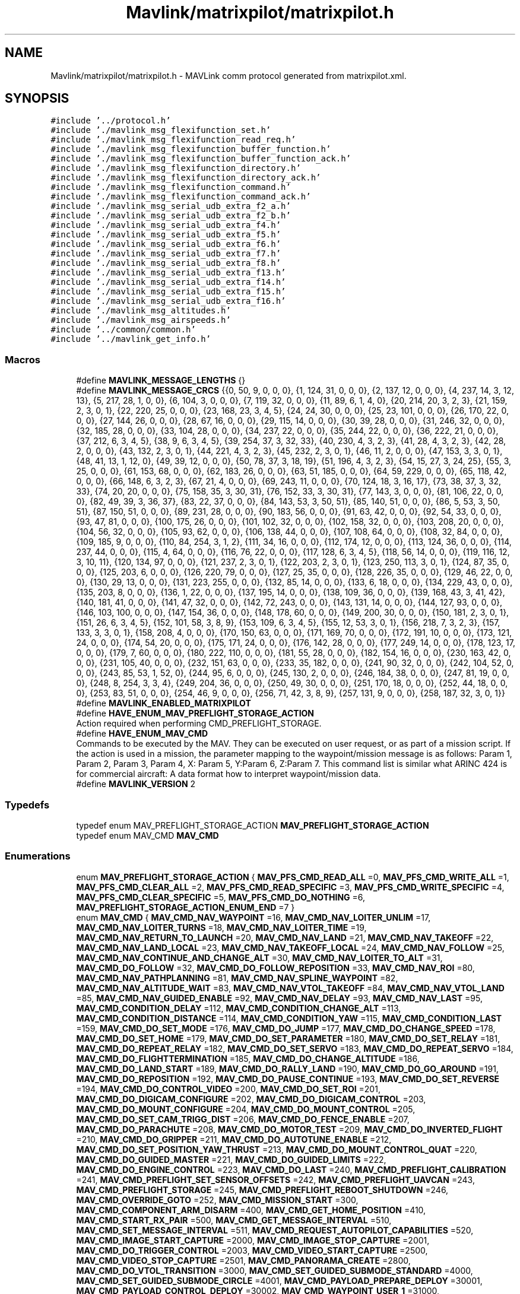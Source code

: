 .TH "Mavlink/matrixpilot/matrixpilot.h" 3 "Mon Oct 10 2016" "Version 1.0" "G-COM" \" -*- nroff -*-
.ad l
.nh
.SH NAME
Mavlink/matrixpilot/matrixpilot.h \- MAVLink comm protocol generated from matrixpilot\&.xml\&.  

.SH SYNOPSIS
.br
.PP
\fC#include '\&.\&./protocol\&.h'\fP
.br
\fC#include '\&./mavlink_msg_flexifunction_set\&.h'\fP
.br
\fC#include '\&./mavlink_msg_flexifunction_read_req\&.h'\fP
.br
\fC#include '\&./mavlink_msg_flexifunction_buffer_function\&.h'\fP
.br
\fC#include '\&./mavlink_msg_flexifunction_buffer_function_ack\&.h'\fP
.br
\fC#include '\&./mavlink_msg_flexifunction_directory\&.h'\fP
.br
\fC#include '\&./mavlink_msg_flexifunction_directory_ack\&.h'\fP
.br
\fC#include '\&./mavlink_msg_flexifunction_command\&.h'\fP
.br
\fC#include '\&./mavlink_msg_flexifunction_command_ack\&.h'\fP
.br
\fC#include '\&./mavlink_msg_serial_udb_extra_f2_a\&.h'\fP
.br
\fC#include '\&./mavlink_msg_serial_udb_extra_f2_b\&.h'\fP
.br
\fC#include '\&./mavlink_msg_serial_udb_extra_f4\&.h'\fP
.br
\fC#include '\&./mavlink_msg_serial_udb_extra_f5\&.h'\fP
.br
\fC#include '\&./mavlink_msg_serial_udb_extra_f6\&.h'\fP
.br
\fC#include '\&./mavlink_msg_serial_udb_extra_f7\&.h'\fP
.br
\fC#include '\&./mavlink_msg_serial_udb_extra_f8\&.h'\fP
.br
\fC#include '\&./mavlink_msg_serial_udb_extra_f13\&.h'\fP
.br
\fC#include '\&./mavlink_msg_serial_udb_extra_f14\&.h'\fP
.br
\fC#include '\&./mavlink_msg_serial_udb_extra_f15\&.h'\fP
.br
\fC#include '\&./mavlink_msg_serial_udb_extra_f16\&.h'\fP
.br
\fC#include '\&./mavlink_msg_altitudes\&.h'\fP
.br
\fC#include '\&./mavlink_msg_airspeeds\&.h'\fP
.br
\fC#include '\&.\&./common/common\&.h'\fP
.br
\fC#include '\&.\&./mavlink_get_info\&.h'\fP
.br

.SS "Macros"

.in +1c
.ti -1c
.RI "#define \fBMAVLINK_MESSAGE_LENGTHS\fP   {}"
.br
.ti -1c
.RI "#define \fBMAVLINK_MESSAGE_CRCS\fP   {{0, 50, 9, 0, 0, 0}, {1, 124, 31, 0, 0, 0}, {2, 137, 12, 0, 0, 0}, {4, 237, 14, 3, 12, 13}, {5, 217, 28, 1, 0, 0}, {6, 104, 3, 0, 0, 0}, {7, 119, 32, 0, 0, 0}, {11, 89, 6, 1, 4, 0}, {20, 214, 20, 3, 2, 3}, {21, 159, 2, 3, 0, 1}, {22, 220, 25, 0, 0, 0}, {23, 168, 23, 3, 4, 5}, {24, 24, 30, 0, 0, 0}, {25, 23, 101, 0, 0, 0}, {26, 170, 22, 0, 0, 0}, {27, 144, 26, 0, 0, 0}, {28, 67, 16, 0, 0, 0}, {29, 115, 14, 0, 0, 0}, {30, 39, 28, 0, 0, 0}, {31, 246, 32, 0, 0, 0}, {32, 185, 28, 0, 0, 0}, {33, 104, 28, 0, 0, 0}, {34, 237, 22, 0, 0, 0}, {35, 244, 22, 0, 0, 0}, {36, 222, 21, 0, 0, 0}, {37, 212, 6, 3, 4, 5}, {38, 9, 6, 3, 4, 5}, {39, 254, 37, 3, 32, 33}, {40, 230, 4, 3, 2, 3}, {41, 28, 4, 3, 2, 3}, {42, 28, 2, 0, 0, 0}, {43, 132, 2, 3, 0, 1}, {44, 221, 4, 3, 2, 3}, {45, 232, 2, 3, 0, 1}, {46, 11, 2, 0, 0, 0}, {47, 153, 3, 3, 0, 1}, {48, 41, 13, 1, 12, 0}, {49, 39, 12, 0, 0, 0}, {50, 78, 37, 3, 18, 19}, {51, 196, 4, 3, 2, 3}, {54, 15, 27, 3, 24, 25}, {55, 3, 25, 0, 0, 0}, {61, 153, 68, 0, 0, 0}, {62, 183, 26, 0, 0, 0}, {63, 51, 185, 0, 0, 0}, {64, 59, 229, 0, 0, 0}, {65, 118, 42, 0, 0, 0}, {66, 148, 6, 3, 2, 3}, {67, 21, 4, 0, 0, 0}, {69, 243, 11, 0, 0, 0}, {70, 124, 18, 3, 16, 17}, {73, 38, 37, 3, 32, 33}, {74, 20, 20, 0, 0, 0}, {75, 158, 35, 3, 30, 31}, {76, 152, 33, 3, 30, 31}, {77, 143, 3, 0, 0, 0}, {81, 106, 22, 0, 0, 0}, {82, 49, 39, 3, 36, 37}, {83, 22, 37, 0, 0, 0}, {84, 143, 53, 3, 50, 51}, {85, 140, 51, 0, 0, 0}, {86, 5, 53, 3, 50, 51}, {87, 150, 51, 0, 0, 0}, {89, 231, 28, 0, 0, 0}, {90, 183, 56, 0, 0, 0}, {91, 63, 42, 0, 0, 0}, {92, 54, 33, 0, 0, 0}, {93, 47, 81, 0, 0, 0}, {100, 175, 26, 0, 0, 0}, {101, 102, 32, 0, 0, 0}, {102, 158, 32, 0, 0, 0}, {103, 208, 20, 0, 0, 0}, {104, 56, 32, 0, 0, 0}, {105, 93, 62, 0, 0, 0}, {106, 138, 44, 0, 0, 0}, {107, 108, 64, 0, 0, 0}, {108, 32, 84, 0, 0, 0}, {109, 185, 9, 0, 0, 0}, {110, 84, 254, 3, 1, 2}, {111, 34, 16, 0, 0, 0}, {112, 174, 12, 0, 0, 0}, {113, 124, 36, 0, 0, 0}, {114, 237, 44, 0, 0, 0}, {115, 4, 64, 0, 0, 0}, {116, 76, 22, 0, 0, 0}, {117, 128, 6, 3, 4, 5}, {118, 56, 14, 0, 0, 0}, {119, 116, 12, 3, 10, 11}, {120, 134, 97, 0, 0, 0}, {121, 237, 2, 3, 0, 1}, {122, 203, 2, 3, 0, 1}, {123, 250, 113, 3, 0, 1}, {124, 87, 35, 0, 0, 0}, {125, 203, 6, 0, 0, 0}, {126, 220, 79, 0, 0, 0}, {127, 25, 35, 0, 0, 0}, {128, 226, 35, 0, 0, 0}, {129, 46, 22, 0, 0, 0}, {130, 29, 13, 0, 0, 0}, {131, 223, 255, 0, 0, 0}, {132, 85, 14, 0, 0, 0}, {133, 6, 18, 0, 0, 0}, {134, 229, 43, 0, 0, 0}, {135, 203, 8, 0, 0, 0}, {136, 1, 22, 0, 0, 0}, {137, 195, 14, 0, 0, 0}, {138, 109, 36, 0, 0, 0}, {139, 168, 43, 3, 41, 42}, {140, 181, 41, 0, 0, 0}, {141, 47, 32, 0, 0, 0}, {142, 72, 243, 0, 0, 0}, {143, 131, 14, 0, 0, 0}, {144, 127, 93, 0, 0, 0}, {146, 103, 100, 0, 0, 0}, {147, 154, 36, 0, 0, 0}, {148, 178, 60, 0, 0, 0}, {149, 200, 30, 0, 0, 0}, {150, 181, 2, 3, 0, 1}, {151, 26, 6, 3, 4, 5}, {152, 101, 58, 3, 8, 9}, {153, 109, 6, 3, 4, 5}, {155, 12, 53, 3, 0, 1}, {156, 218, 7, 3, 2, 3}, {157, 133, 3, 3, 0, 1}, {158, 208, 4, 0, 0, 0}, {170, 150, 63, 0, 0, 0}, {171, 169, 70, 0, 0, 0}, {172, 191, 10, 0, 0, 0}, {173, 121, 24, 0, 0, 0}, {174, 54, 20, 0, 0, 0}, {175, 171, 24, 0, 0, 0}, {176, 142, 28, 0, 0, 0}, {177, 249, 14, 0, 0, 0}, {178, 123, 17, 0, 0, 0}, {179, 7, 60, 0, 0, 0}, {180, 222, 110, 0, 0, 0}, {181, 55, 28, 0, 0, 0}, {182, 154, 16, 0, 0, 0}, {230, 163, 42, 0, 0, 0}, {231, 105, 40, 0, 0, 0}, {232, 151, 63, 0, 0, 0}, {233, 35, 182, 0, 0, 0}, {241, 90, 32, 0, 0, 0}, {242, 104, 52, 0, 0, 0}, {243, 85, 53, 1, 52, 0}, {244, 95, 6, 0, 0, 0}, {245, 130, 2, 0, 0, 0}, {246, 184, 38, 0, 0, 0}, {247, 81, 19, 0, 0, 0}, {248, 8, 254, 3, 3, 4}, {249, 204, 36, 0, 0, 0}, {250, 49, 30, 0, 0, 0}, {251, 170, 18, 0, 0, 0}, {252, 44, 18, 0, 0, 0}, {253, 83, 51, 0, 0, 0}, {254, 46, 9, 0, 0, 0}, {256, 71, 42, 3, 8, 9}, {257, 131, 9, 0, 0, 0}, {258, 187, 32, 3, 0, 1}}"
.br
.ti -1c
.RI "#define \fBMAVLINK_ENABLED_MATRIXPILOT\fP"
.br
.ti -1c
.RI "#define \fBHAVE_ENUM_MAV_PREFLIGHT_STORAGE_ACTION\fP"
.br
.RI "Action required when performing CMD_PREFLIGHT_STORAGE\&. "
.ti -1c
.RI "#define \fBHAVE_ENUM_MAV_CMD\fP"
.br
.RI "Commands to be executed by the MAV\&. They can be executed on user request, or as part of a mission script\&. If the action is used in a mission, the parameter mapping to the waypoint/mission message is as follows: Param 1, Param 2, Param 3, Param 4, X: Param 5, Y:Param 6, Z:Param 7\&. This command list is similar what ARINC 424 is for commercial aircraft: A data format how to interpret waypoint/mission data\&. "
.ti -1c
.RI "#define \fBMAVLINK_VERSION\fP   2"
.br
.in -1c
.SS "Typedefs"

.in +1c
.ti -1c
.RI "typedef enum MAV_PREFLIGHT_STORAGE_ACTION \fBMAV_PREFLIGHT_STORAGE_ACTION\fP"
.br
.ti -1c
.RI "typedef enum MAV_CMD \fBMAV_CMD\fP"
.br
.in -1c
.SS "Enumerations"

.in +1c
.ti -1c
.RI "enum \fBMAV_PREFLIGHT_STORAGE_ACTION\fP { \fBMAV_PFS_CMD_READ_ALL\fP =0, \fBMAV_PFS_CMD_WRITE_ALL\fP =1, \fBMAV_PFS_CMD_CLEAR_ALL\fP =2, \fBMAV_PFS_CMD_READ_SPECIFIC\fP =3, \fBMAV_PFS_CMD_WRITE_SPECIFIC\fP =4, \fBMAV_PFS_CMD_CLEAR_SPECIFIC\fP =5, \fBMAV_PFS_CMD_DO_NOTHING\fP =6, \fBMAV_PREFLIGHT_STORAGE_ACTION_ENUM_END\fP =7 }"
.br
.ti -1c
.RI "enum \fBMAV_CMD\fP { \fBMAV_CMD_NAV_WAYPOINT\fP =16, \fBMAV_CMD_NAV_LOITER_UNLIM\fP =17, \fBMAV_CMD_NAV_LOITER_TURNS\fP =18, \fBMAV_CMD_NAV_LOITER_TIME\fP =19, \fBMAV_CMD_NAV_RETURN_TO_LAUNCH\fP =20, \fBMAV_CMD_NAV_LAND\fP =21, \fBMAV_CMD_NAV_TAKEOFF\fP =22, \fBMAV_CMD_NAV_LAND_LOCAL\fP =23, \fBMAV_CMD_NAV_TAKEOFF_LOCAL\fP =24, \fBMAV_CMD_NAV_FOLLOW\fP =25, \fBMAV_CMD_NAV_CONTINUE_AND_CHANGE_ALT\fP =30, \fBMAV_CMD_NAV_LOITER_TO_ALT\fP =31, \fBMAV_CMD_DO_FOLLOW\fP =32, \fBMAV_CMD_DO_FOLLOW_REPOSITION\fP =33, \fBMAV_CMD_NAV_ROI\fP =80, \fBMAV_CMD_NAV_PATHPLANNING\fP =81, \fBMAV_CMD_NAV_SPLINE_WAYPOINT\fP =82, \fBMAV_CMD_NAV_ALTITUDE_WAIT\fP =83, \fBMAV_CMD_NAV_VTOL_TAKEOFF\fP =84, \fBMAV_CMD_NAV_VTOL_LAND\fP =85, \fBMAV_CMD_NAV_GUIDED_ENABLE\fP =92, \fBMAV_CMD_NAV_DELAY\fP =93, \fBMAV_CMD_NAV_LAST\fP =95, \fBMAV_CMD_CONDITION_DELAY\fP =112, \fBMAV_CMD_CONDITION_CHANGE_ALT\fP =113, \fBMAV_CMD_CONDITION_DISTANCE\fP =114, \fBMAV_CMD_CONDITION_YAW\fP =115, \fBMAV_CMD_CONDITION_LAST\fP =159, \fBMAV_CMD_DO_SET_MODE\fP =176, \fBMAV_CMD_DO_JUMP\fP =177, \fBMAV_CMD_DO_CHANGE_SPEED\fP =178, \fBMAV_CMD_DO_SET_HOME\fP =179, \fBMAV_CMD_DO_SET_PARAMETER\fP =180, \fBMAV_CMD_DO_SET_RELAY\fP =181, \fBMAV_CMD_DO_REPEAT_RELAY\fP =182, \fBMAV_CMD_DO_SET_SERVO\fP =183, \fBMAV_CMD_DO_REPEAT_SERVO\fP =184, \fBMAV_CMD_DO_FLIGHTTERMINATION\fP =185, \fBMAV_CMD_DO_CHANGE_ALTITUDE\fP =186, \fBMAV_CMD_DO_LAND_START\fP =189, \fBMAV_CMD_DO_RALLY_LAND\fP =190, \fBMAV_CMD_DO_GO_AROUND\fP =191, \fBMAV_CMD_DO_REPOSITION\fP =192, \fBMAV_CMD_DO_PAUSE_CONTINUE\fP =193, \fBMAV_CMD_DO_SET_REVERSE\fP =194, \fBMAV_CMD_DO_CONTROL_VIDEO\fP =200, \fBMAV_CMD_DO_SET_ROI\fP =201, \fBMAV_CMD_DO_DIGICAM_CONFIGURE\fP =202, \fBMAV_CMD_DO_DIGICAM_CONTROL\fP =203, \fBMAV_CMD_DO_MOUNT_CONFIGURE\fP =204, \fBMAV_CMD_DO_MOUNT_CONTROL\fP =205, \fBMAV_CMD_DO_SET_CAM_TRIGG_DIST\fP =206, \fBMAV_CMD_DO_FENCE_ENABLE\fP =207, \fBMAV_CMD_DO_PARACHUTE\fP =208, \fBMAV_CMD_DO_MOTOR_TEST\fP =209, \fBMAV_CMD_DO_INVERTED_FLIGHT\fP =210, \fBMAV_CMD_DO_GRIPPER\fP =211, \fBMAV_CMD_DO_AUTOTUNE_ENABLE\fP =212, \fBMAV_CMD_DO_SET_POSITION_YAW_THRUST\fP =213, \fBMAV_CMD_DO_MOUNT_CONTROL_QUAT\fP =220, \fBMAV_CMD_DO_GUIDED_MASTER\fP =221, \fBMAV_CMD_DO_GUIDED_LIMITS\fP =222, \fBMAV_CMD_DO_ENGINE_CONTROL\fP =223, \fBMAV_CMD_DO_LAST\fP =240, \fBMAV_CMD_PREFLIGHT_CALIBRATION\fP =241, \fBMAV_CMD_PREFLIGHT_SET_SENSOR_OFFSETS\fP =242, \fBMAV_CMD_PREFLIGHT_UAVCAN\fP =243, \fBMAV_CMD_PREFLIGHT_STORAGE\fP =245, \fBMAV_CMD_PREFLIGHT_REBOOT_SHUTDOWN\fP =246, \fBMAV_CMD_OVERRIDE_GOTO\fP =252, \fBMAV_CMD_MISSION_START\fP =300, \fBMAV_CMD_COMPONENT_ARM_DISARM\fP =400, \fBMAV_CMD_GET_HOME_POSITION\fP =410, \fBMAV_CMD_START_RX_PAIR\fP =500, \fBMAV_CMD_GET_MESSAGE_INTERVAL\fP =510, \fBMAV_CMD_SET_MESSAGE_INTERVAL\fP =511, \fBMAV_CMD_REQUEST_AUTOPILOT_CAPABILITIES\fP =520, \fBMAV_CMD_IMAGE_START_CAPTURE\fP =2000, \fBMAV_CMD_IMAGE_STOP_CAPTURE\fP =2001, \fBMAV_CMD_DO_TRIGGER_CONTROL\fP =2003, \fBMAV_CMD_VIDEO_START_CAPTURE\fP =2500, \fBMAV_CMD_VIDEO_STOP_CAPTURE\fP =2501, \fBMAV_CMD_PANORAMA_CREATE\fP =2800, \fBMAV_CMD_DO_VTOL_TRANSITION\fP =3000, \fBMAV_CMD_SET_GUIDED_SUBMODE_STANDARD\fP =4000, \fBMAV_CMD_SET_GUIDED_SUBMODE_CIRCLE\fP =4001, \fBMAV_CMD_PAYLOAD_PREPARE_DEPLOY\fP =30001, \fBMAV_CMD_PAYLOAD_CONTROL_DEPLOY\fP =30002, \fBMAV_CMD_WAYPOINT_USER_1\fP =31000, \fBMAV_CMD_WAYPOINT_USER_2\fP =31001, \fBMAV_CMD_WAYPOINT_USER_3\fP =31002, \fBMAV_CMD_WAYPOINT_USER_4\fP =31003, \fBMAV_CMD_WAYPOINT_USER_5\fP =31004, \fBMAV_CMD_SPATIAL_USER_1\fP =31005, \fBMAV_CMD_SPATIAL_USER_2\fP =31006, \fBMAV_CMD_SPATIAL_USER_3\fP =31007, \fBMAV_CMD_SPATIAL_USER_4\fP =31008, \fBMAV_CMD_SPATIAL_USER_5\fP =31009, \fBMAV_CMD_USER_1\fP =31010, \fBMAV_CMD_USER_2\fP =31011, \fBMAV_CMD_USER_3\fP =31012, \fBMAV_CMD_USER_4\fP =31013, \fBMAV_CMD_USER_5\fP =31014, \fBMAV_CMD_POWER_OFF_INITIATED\fP =42000, \fBMAV_CMD_SOLO_BTN_FLY_CLICK\fP =42001, \fBMAV_CMD_SOLO_BTN_FLY_HOLD\fP =42002, \fBMAV_CMD_SOLO_BTN_PAUSE_CLICK\fP =42003, \fBMAV_CMD_DO_START_MAG_CAL\fP =42424, \fBMAV_CMD_DO_ACCEPT_MAG_CAL\fP =42425, \fBMAV_CMD_DO_CANCEL_MAG_CAL\fP =42426, \fBMAV_CMD_SET_FACTORY_TEST_MODE\fP =42427, \fBMAV_CMD_DO_SEND_BANNER\fP =42428, \fBMAV_CMD_GIMBAL_RESET\fP =42501, \fBMAV_CMD_GIMBAL_AXIS_CALIBRATION_STATUS\fP =42502, \fBMAV_CMD_GIMBAL_REQUEST_AXIS_CALIBRATION\fP =42503, \fBMAV_CMD_GIMBAL_FULL_RESET\fP =42505, \fBMAV_CMD_ENUM_END\fP =42506, \fBMAV_CMD_NAV_WAYPOINT\fP =16, \fBMAV_CMD_NAV_LOITER_UNLIM\fP =17, \fBMAV_CMD_NAV_LOITER_TURNS\fP =18, \fBMAV_CMD_NAV_LOITER_TIME\fP =19, \fBMAV_CMD_NAV_RETURN_TO_LAUNCH\fP =20, \fBMAV_CMD_NAV_LAND\fP =21, \fBMAV_CMD_NAV_TAKEOFF\fP =22, \fBMAV_CMD_NAV_LAND_LOCAL\fP =23, \fBMAV_CMD_NAV_TAKEOFF_LOCAL\fP =24, \fBMAV_CMD_NAV_FOLLOW\fP =25, \fBMAV_CMD_NAV_CONTINUE_AND_CHANGE_ALT\fP =30, \fBMAV_CMD_NAV_LOITER_TO_ALT\fP =31, \fBMAV_CMD_DO_FOLLOW\fP =32, \fBMAV_CMD_DO_FOLLOW_REPOSITION\fP =33, \fBMAV_CMD_NAV_ROI\fP =80, \fBMAV_CMD_NAV_PATHPLANNING\fP =81, \fBMAV_CMD_NAV_SPLINE_WAYPOINT\fP =82, \fBMAV_CMD_NAV_VTOL_TAKEOFF\fP =84, \fBMAV_CMD_NAV_VTOL_LAND\fP =85, \fBMAV_CMD_NAV_GUIDED_ENABLE\fP =92, \fBMAV_CMD_NAV_DELAY\fP =93, \fBMAV_CMD_NAV_LAST\fP =95, \fBMAV_CMD_CONDITION_DELAY\fP =112, \fBMAV_CMD_CONDITION_CHANGE_ALT\fP =113, \fBMAV_CMD_CONDITION_DISTANCE\fP =114, \fBMAV_CMD_CONDITION_YAW\fP =115, \fBMAV_CMD_CONDITION_LAST\fP =159, \fBMAV_CMD_DO_SET_MODE\fP =176, \fBMAV_CMD_DO_JUMP\fP =177, \fBMAV_CMD_DO_CHANGE_SPEED\fP =178, \fBMAV_CMD_DO_SET_HOME\fP =179, \fBMAV_CMD_DO_SET_PARAMETER\fP =180, \fBMAV_CMD_DO_SET_RELAY\fP =181, \fBMAV_CMD_DO_REPEAT_RELAY\fP =182, \fBMAV_CMD_DO_SET_SERVO\fP =183, \fBMAV_CMD_DO_REPEAT_SERVO\fP =184, \fBMAV_CMD_DO_FLIGHTTERMINATION\fP =185, \fBMAV_CMD_DO_CHANGE_ALTITUDE\fP =186, \fBMAV_CMD_DO_LAND_START\fP =189, \fBMAV_CMD_DO_RALLY_LAND\fP =190, \fBMAV_CMD_DO_GO_AROUND\fP =191, \fBMAV_CMD_DO_REPOSITION\fP =192, \fBMAV_CMD_DO_PAUSE_CONTINUE\fP =193, \fBMAV_CMD_DO_SET_REVERSE\fP =194, \fBMAV_CMD_DO_CONTROL_VIDEO\fP =200, \fBMAV_CMD_DO_SET_ROI\fP =201, \fBMAV_CMD_DO_DIGICAM_CONFIGURE\fP =202, \fBMAV_CMD_DO_DIGICAM_CONTROL\fP =203, \fBMAV_CMD_DO_MOUNT_CONFIGURE\fP =204, \fBMAV_CMD_DO_MOUNT_CONTROL\fP =205, \fBMAV_CMD_DO_SET_CAM_TRIGG_DIST\fP =206, \fBMAV_CMD_DO_FENCE_ENABLE\fP =207, \fBMAV_CMD_DO_PARACHUTE\fP =208, \fBMAV_CMD_DO_MOTOR_TEST\fP =209, \fBMAV_CMD_DO_INVERTED_FLIGHT\fP =210, \fBMAV_CMD_DO_SET_POSITION_YAW_THRUST\fP =213, \fBMAV_CMD_DO_MOUNT_CONTROL_QUAT\fP =220, \fBMAV_CMD_DO_GUIDED_MASTER\fP =221, \fBMAV_CMD_DO_GUIDED_LIMITS\fP =222, \fBMAV_CMD_DO_ENGINE_CONTROL\fP =223, \fBMAV_CMD_DO_LAST\fP =240, \fBMAV_CMD_PREFLIGHT_CALIBRATION\fP =241, \fBMAV_CMD_PREFLIGHT_SET_SENSOR_OFFSETS\fP =242, \fBMAV_CMD_PREFLIGHT_UAVCAN\fP =243, \fBMAV_CMD_PREFLIGHT_STORAGE\fP =245, \fBMAV_CMD_PREFLIGHT_REBOOT_SHUTDOWN\fP =246, \fBMAV_CMD_OVERRIDE_GOTO\fP =252, \fBMAV_CMD_MISSION_START\fP =300, \fBMAV_CMD_COMPONENT_ARM_DISARM\fP =400, \fBMAV_CMD_GET_HOME_POSITION\fP =410, \fBMAV_CMD_START_RX_PAIR\fP =500, \fBMAV_CMD_GET_MESSAGE_INTERVAL\fP =510, \fBMAV_CMD_SET_MESSAGE_INTERVAL\fP =511, \fBMAV_CMD_REQUEST_AUTOPILOT_CAPABILITIES\fP =520, \fBMAV_CMD_IMAGE_START_CAPTURE\fP =2000, \fBMAV_CMD_IMAGE_STOP_CAPTURE\fP =2001, \fBMAV_CMD_DO_TRIGGER_CONTROL\fP =2003, \fBMAV_CMD_VIDEO_START_CAPTURE\fP =2500, \fBMAV_CMD_VIDEO_STOP_CAPTURE\fP =2501, \fBMAV_CMD_PANORAMA_CREATE\fP =2800, \fBMAV_CMD_DO_VTOL_TRANSITION\fP =3000, \fBMAV_CMD_SET_GUIDED_SUBMODE_STANDARD\fP =4000, \fBMAV_CMD_SET_GUIDED_SUBMODE_CIRCLE\fP =4001, \fBMAV_CMD_PAYLOAD_PREPARE_DEPLOY\fP =30001, \fBMAV_CMD_PAYLOAD_CONTROL_DEPLOY\fP =30002, \fBMAV_CMD_WAYPOINT_USER_1\fP =31000, \fBMAV_CMD_WAYPOINT_USER_2\fP =31001, \fBMAV_CMD_WAYPOINT_USER_3\fP =31002, \fBMAV_CMD_WAYPOINT_USER_4\fP =31003, \fBMAV_CMD_WAYPOINT_USER_5\fP =31004, \fBMAV_CMD_SPATIAL_USER_1\fP =31005, \fBMAV_CMD_SPATIAL_USER_2\fP =31006, \fBMAV_CMD_SPATIAL_USER_3\fP =31007, \fBMAV_CMD_SPATIAL_USER_4\fP =31008, \fBMAV_CMD_SPATIAL_USER_5\fP =31009, \fBMAV_CMD_USER_1\fP =31010, \fBMAV_CMD_USER_2\fP =31011, \fBMAV_CMD_USER_3\fP =31012, \fBMAV_CMD_USER_4\fP =31013, \fBMAV_CMD_USER_5\fP =31014, \fBMAV_CMD_RESET_MPPT\fP =40001, \fBMAV_CMD_PAYLOAD_CONTROL\fP =40002, \fBMAV_CMD_ENUM_END\fP =40003, \fBMAV_CMD_AQ_NAV_LEG_ORBIT\fP =1, \fBMAV_CMD_AQ_TELEMETRY\fP =2, \fBMAV_CMD_AQ_REQUEST_VERSION\fP =4, \fBMAV_CMD_NAV_WAYPOINT\fP =16, \fBMAV_CMD_NAV_LOITER_UNLIM\fP =17, \fBMAV_CMD_NAV_LOITER_TURNS\fP =18, \fBMAV_CMD_NAV_LOITER_TIME\fP =19, \fBMAV_CMD_NAV_RETURN_TO_LAUNCH\fP =20, \fBMAV_CMD_NAV_LAND\fP =21, \fBMAV_CMD_NAV_TAKEOFF\fP =22, \fBMAV_CMD_NAV_LAND_LOCAL\fP =23, \fBMAV_CMD_NAV_TAKEOFF_LOCAL\fP =24, \fBMAV_CMD_NAV_FOLLOW\fP =25, \fBMAV_CMD_NAV_CONTINUE_AND_CHANGE_ALT\fP =30, \fBMAV_CMD_NAV_LOITER_TO_ALT\fP =31, \fBMAV_CMD_DO_FOLLOW\fP =32, \fBMAV_CMD_DO_FOLLOW_REPOSITION\fP =33, \fBMAV_CMD_NAV_ROI\fP =80, \fBMAV_CMD_NAV_PATHPLANNING\fP =81, \fBMAV_CMD_NAV_SPLINE_WAYPOINT\fP =82, \fBMAV_CMD_NAV_VTOL_TAKEOFF\fP =84, \fBMAV_CMD_NAV_VTOL_LAND\fP =85, \fBMAV_CMD_NAV_GUIDED_ENABLE\fP =92, \fBMAV_CMD_NAV_DELAY\fP =93, \fBMAV_CMD_NAV_LAST\fP =95, \fBMAV_CMD_CONDITION_DELAY\fP =112, \fBMAV_CMD_CONDITION_CHANGE_ALT\fP =113, \fBMAV_CMD_CONDITION_DISTANCE\fP =114, \fBMAV_CMD_CONDITION_YAW\fP =115, \fBMAV_CMD_CONDITION_LAST\fP =159, \fBMAV_CMD_DO_SET_MODE\fP =176, \fBMAV_CMD_DO_JUMP\fP =177, \fBMAV_CMD_DO_CHANGE_SPEED\fP =178, \fBMAV_CMD_DO_SET_HOME\fP =179, \fBMAV_CMD_DO_SET_PARAMETER\fP =180, \fBMAV_CMD_DO_SET_RELAY\fP =181, \fBMAV_CMD_DO_REPEAT_RELAY\fP =182, \fBMAV_CMD_DO_SET_SERVO\fP =183, \fBMAV_CMD_DO_REPEAT_SERVO\fP =184, \fBMAV_CMD_DO_FLIGHTTERMINATION\fP =185, \fBMAV_CMD_DO_CHANGE_ALTITUDE\fP =186, \fBMAV_CMD_DO_LAND_START\fP =189, \fBMAV_CMD_DO_RALLY_LAND\fP =190, \fBMAV_CMD_DO_GO_AROUND\fP =191, \fBMAV_CMD_DO_REPOSITION\fP =192, \fBMAV_CMD_DO_PAUSE_CONTINUE\fP =193, \fBMAV_CMD_DO_SET_REVERSE\fP =194, \fBMAV_CMD_DO_CONTROL_VIDEO\fP =200, \fBMAV_CMD_DO_SET_ROI\fP =201, \fBMAV_CMD_DO_DIGICAM_CONFIGURE\fP =202, \fBMAV_CMD_DO_DIGICAM_CONTROL\fP =203, \fBMAV_CMD_DO_MOUNT_CONFIGURE\fP =204, \fBMAV_CMD_DO_MOUNT_CONTROL\fP =205, \fBMAV_CMD_DO_SET_CAM_TRIGG_DIST\fP =206, \fBMAV_CMD_DO_FENCE_ENABLE\fP =207, \fBMAV_CMD_DO_PARACHUTE\fP =208, \fBMAV_CMD_DO_MOTOR_TEST\fP =209, \fBMAV_CMD_DO_INVERTED_FLIGHT\fP =210, \fBMAV_CMD_DO_SET_POSITION_YAW_THRUST\fP =213, \fBMAV_CMD_DO_MOUNT_CONTROL_QUAT\fP =220, \fBMAV_CMD_DO_GUIDED_MASTER\fP =221, \fBMAV_CMD_DO_GUIDED_LIMITS\fP =222, \fBMAV_CMD_DO_ENGINE_CONTROL\fP =223, \fBMAV_CMD_DO_LAST\fP =240, \fBMAV_CMD_PREFLIGHT_CALIBRATION\fP =241, \fBMAV_CMD_PREFLIGHT_SET_SENSOR_OFFSETS\fP =242, \fBMAV_CMD_PREFLIGHT_UAVCAN\fP =243, \fBMAV_CMD_PREFLIGHT_STORAGE\fP =245, \fBMAV_CMD_PREFLIGHT_REBOOT_SHUTDOWN\fP =246, \fBMAV_CMD_OVERRIDE_GOTO\fP =252, \fBMAV_CMD_MISSION_START\fP =300, \fBMAV_CMD_COMPONENT_ARM_DISARM\fP =400, \fBMAV_CMD_GET_HOME_POSITION\fP =410, \fBMAV_CMD_START_RX_PAIR\fP =500, \fBMAV_CMD_GET_MESSAGE_INTERVAL\fP =510, \fBMAV_CMD_SET_MESSAGE_INTERVAL\fP =511, \fBMAV_CMD_REQUEST_AUTOPILOT_CAPABILITIES\fP =520, \fBMAV_CMD_IMAGE_START_CAPTURE\fP =2000, \fBMAV_CMD_IMAGE_STOP_CAPTURE\fP =2001, \fBMAV_CMD_DO_TRIGGER_CONTROL\fP =2003, \fBMAV_CMD_VIDEO_START_CAPTURE\fP =2500, \fBMAV_CMD_VIDEO_STOP_CAPTURE\fP =2501, \fBMAV_CMD_PANORAMA_CREATE\fP =2800, \fBMAV_CMD_DO_VTOL_TRANSITION\fP =3000, \fBMAV_CMD_SET_GUIDED_SUBMODE_STANDARD\fP =4000, \fBMAV_CMD_SET_GUIDED_SUBMODE_CIRCLE\fP =4001, \fBMAV_CMD_PAYLOAD_PREPARE_DEPLOY\fP =30001, \fBMAV_CMD_PAYLOAD_CONTROL_DEPLOY\fP =30002, \fBMAV_CMD_WAYPOINT_USER_1\fP =31000, \fBMAV_CMD_WAYPOINT_USER_2\fP =31001, \fBMAV_CMD_WAYPOINT_USER_3\fP =31002, \fBMAV_CMD_WAYPOINT_USER_4\fP =31003, \fBMAV_CMD_WAYPOINT_USER_5\fP =31004, \fBMAV_CMD_SPATIAL_USER_1\fP =31005, \fBMAV_CMD_SPATIAL_USER_2\fP =31006, \fBMAV_CMD_SPATIAL_USER_3\fP =31007, \fBMAV_CMD_SPATIAL_USER_4\fP =31008, \fBMAV_CMD_SPATIAL_USER_5\fP =31009, \fBMAV_CMD_USER_1\fP =31010, \fBMAV_CMD_USER_2\fP =31011, \fBMAV_CMD_USER_3\fP =31012, \fBMAV_CMD_USER_4\fP =31013, \fBMAV_CMD_USER_5\fP =31014, \fBMAV_CMD_ENUM_END\fP =31015, \fBMAV_CMD_NAV_WAYPOINT\fP =16, \fBMAV_CMD_NAV_LOITER_UNLIM\fP =17, \fBMAV_CMD_NAV_LOITER_TURNS\fP =18, \fBMAV_CMD_NAV_LOITER_TIME\fP =19, \fBMAV_CMD_NAV_RETURN_TO_LAUNCH\fP =20, \fBMAV_CMD_NAV_LAND\fP =21, \fBMAV_CMD_NAV_TAKEOFF\fP =22, \fBMAV_CMD_NAV_LAND_LOCAL\fP =23, \fBMAV_CMD_NAV_TAKEOFF_LOCAL\fP =24, \fBMAV_CMD_NAV_FOLLOW\fP =25, \fBMAV_CMD_NAV_CONTINUE_AND_CHANGE_ALT\fP =30, \fBMAV_CMD_NAV_LOITER_TO_ALT\fP =31, \fBMAV_CMD_DO_FOLLOW\fP =32, \fBMAV_CMD_DO_FOLLOW_REPOSITION\fP =33, \fBMAV_CMD_NAV_ROI\fP =80, \fBMAV_CMD_NAV_PATHPLANNING\fP =81, \fBMAV_CMD_NAV_SPLINE_WAYPOINT\fP =82, \fBMAV_CMD_NAV_VTOL_TAKEOFF\fP =84, \fBMAV_CMD_NAV_VTOL_LAND\fP =85, \fBMAV_CMD_NAV_GUIDED_ENABLE\fP =92, \fBMAV_CMD_NAV_DELAY\fP =93, \fBMAV_CMD_NAV_LAST\fP =95, \fBMAV_CMD_CONDITION_DELAY\fP =112, \fBMAV_CMD_CONDITION_CHANGE_ALT\fP =113, \fBMAV_CMD_CONDITION_DISTANCE\fP =114, \fBMAV_CMD_CONDITION_YAW\fP =115, \fBMAV_CMD_CONDITION_LAST\fP =159, \fBMAV_CMD_DO_SET_MODE\fP =176, \fBMAV_CMD_DO_JUMP\fP =177, \fBMAV_CMD_DO_CHANGE_SPEED\fP =178, \fBMAV_CMD_DO_SET_HOME\fP =179, \fBMAV_CMD_DO_SET_PARAMETER\fP =180, \fBMAV_CMD_DO_SET_RELAY\fP =181, \fBMAV_CMD_DO_REPEAT_RELAY\fP =182, \fBMAV_CMD_DO_SET_SERVO\fP =183, \fBMAV_CMD_DO_REPEAT_SERVO\fP =184, \fBMAV_CMD_DO_FLIGHTTERMINATION\fP =185, \fBMAV_CMD_DO_CHANGE_ALTITUDE\fP =186, \fBMAV_CMD_DO_LAND_START\fP =189, \fBMAV_CMD_DO_RALLY_LAND\fP =190, \fBMAV_CMD_DO_GO_AROUND\fP =191, \fBMAV_CMD_DO_REPOSITION\fP =192, \fBMAV_CMD_DO_PAUSE_CONTINUE\fP =193, \fBMAV_CMD_DO_SET_REVERSE\fP =194, \fBMAV_CMD_DO_CONTROL_VIDEO\fP =200, \fBMAV_CMD_DO_SET_ROI\fP =201, \fBMAV_CMD_DO_DIGICAM_CONFIGURE\fP =202, \fBMAV_CMD_DO_DIGICAM_CONTROL\fP =203, \fBMAV_CMD_DO_MOUNT_CONFIGURE\fP =204, \fBMAV_CMD_DO_MOUNT_CONTROL\fP =205, \fBMAV_CMD_DO_SET_CAM_TRIGG_DIST\fP =206, \fBMAV_CMD_DO_FENCE_ENABLE\fP =207, \fBMAV_CMD_DO_PARACHUTE\fP =208, \fBMAV_CMD_DO_MOTOR_TEST\fP =209, \fBMAV_CMD_DO_INVERTED_FLIGHT\fP =210, \fBMAV_CMD_DO_SET_POSITION_YAW_THRUST\fP =213, \fBMAV_CMD_DO_MOUNT_CONTROL_QUAT\fP =220, \fBMAV_CMD_DO_GUIDED_MASTER\fP =221, \fBMAV_CMD_DO_GUIDED_LIMITS\fP =222, \fBMAV_CMD_DO_ENGINE_CONTROL\fP =223, \fBMAV_CMD_DO_LAST\fP =240, \fBMAV_CMD_PREFLIGHT_CALIBRATION\fP =241, \fBMAV_CMD_PREFLIGHT_SET_SENSOR_OFFSETS\fP =242, \fBMAV_CMD_PREFLIGHT_UAVCAN\fP =243, \fBMAV_CMD_PREFLIGHT_STORAGE\fP =245, \fBMAV_CMD_PREFLIGHT_REBOOT_SHUTDOWN\fP =246, \fBMAV_CMD_OVERRIDE_GOTO\fP =252, \fBMAV_CMD_MISSION_START\fP =300, \fBMAV_CMD_COMPONENT_ARM_DISARM\fP =400, \fBMAV_CMD_GET_HOME_POSITION\fP =410, \fBMAV_CMD_START_RX_PAIR\fP =500, \fBMAV_CMD_GET_MESSAGE_INTERVAL\fP =510, \fBMAV_CMD_SET_MESSAGE_INTERVAL\fP =511, \fBMAV_CMD_REQUEST_AUTOPILOT_CAPABILITIES\fP =520, \fBMAV_CMD_IMAGE_START_CAPTURE\fP =2000, \fBMAV_CMD_IMAGE_STOP_CAPTURE\fP =2001, \fBMAV_CMD_DO_TRIGGER_CONTROL\fP =2003, \fBMAV_CMD_VIDEO_START_CAPTURE\fP =2500, \fBMAV_CMD_VIDEO_STOP_CAPTURE\fP =2501, \fBMAV_CMD_PANORAMA_CREATE\fP =2800, \fBMAV_CMD_DO_VTOL_TRANSITION\fP =3000, \fBMAV_CMD_SET_GUIDED_SUBMODE_STANDARD\fP =4000, \fBMAV_CMD_SET_GUIDED_SUBMODE_CIRCLE\fP =4001, \fBMAV_CMD_PAYLOAD_PREPARE_DEPLOY\fP =30001, \fBMAV_CMD_PAYLOAD_CONTROL_DEPLOY\fP =30002, \fBMAV_CMD_WAYPOINT_USER_1\fP =31000, \fBMAV_CMD_WAYPOINT_USER_2\fP =31001, \fBMAV_CMD_WAYPOINT_USER_3\fP =31002, \fBMAV_CMD_WAYPOINT_USER_4\fP =31003, \fBMAV_CMD_WAYPOINT_USER_5\fP =31004, \fBMAV_CMD_SPATIAL_USER_1\fP =31005, \fBMAV_CMD_SPATIAL_USER_2\fP =31006, \fBMAV_CMD_SPATIAL_USER_3\fP =31007, \fBMAV_CMD_SPATIAL_USER_4\fP =31008, \fBMAV_CMD_SPATIAL_USER_5\fP =31009, \fBMAV_CMD_USER_1\fP =31010, \fBMAV_CMD_USER_2\fP =31011, \fBMAV_CMD_USER_3\fP =31012, \fBMAV_CMD_USER_4\fP =31013, \fBMAV_CMD_USER_5\fP =31014, \fBMAV_CMD_ENUM_END\fP =31015, \fBMAV_CMD_PREFLIGHT_STORAGE_ADVANCED\fP =0, \fBMAV_CMD_NAV_WAYPOINT\fP =16, \fBMAV_CMD_NAV_LOITER_UNLIM\fP =17, \fBMAV_CMD_NAV_LOITER_TURNS\fP =18, \fBMAV_CMD_NAV_LOITER_TIME\fP =19, \fBMAV_CMD_NAV_RETURN_TO_LAUNCH\fP =20, \fBMAV_CMD_NAV_LAND\fP =21, \fBMAV_CMD_NAV_TAKEOFF\fP =22, \fBMAV_CMD_NAV_LAND_LOCAL\fP =23, \fBMAV_CMD_NAV_TAKEOFF_LOCAL\fP =24, \fBMAV_CMD_NAV_FOLLOW\fP =25, \fBMAV_CMD_NAV_CONTINUE_AND_CHANGE_ALT\fP =30, \fBMAV_CMD_NAV_LOITER_TO_ALT\fP =31, \fBMAV_CMD_DO_FOLLOW\fP =32, \fBMAV_CMD_DO_FOLLOW_REPOSITION\fP =33, \fBMAV_CMD_NAV_ROI\fP =80, \fBMAV_CMD_NAV_PATHPLANNING\fP =81, \fBMAV_CMD_NAV_SPLINE_WAYPOINT\fP =82, \fBMAV_CMD_NAV_VTOL_TAKEOFF\fP =84, \fBMAV_CMD_NAV_VTOL_LAND\fP =85, \fBMAV_CMD_NAV_GUIDED_ENABLE\fP =92, \fBMAV_CMD_NAV_DELAY\fP =93, \fBMAV_CMD_NAV_LAST\fP =95, \fBMAV_CMD_CONDITION_DELAY\fP =112, \fBMAV_CMD_CONDITION_CHANGE_ALT\fP =113, \fBMAV_CMD_CONDITION_DISTANCE\fP =114, \fBMAV_CMD_CONDITION_YAW\fP =115, \fBMAV_CMD_CONDITION_LAST\fP =159, \fBMAV_CMD_DO_SET_MODE\fP =176, \fBMAV_CMD_DO_JUMP\fP =177, \fBMAV_CMD_DO_CHANGE_SPEED\fP =178, \fBMAV_CMD_DO_SET_HOME\fP =179, \fBMAV_CMD_DO_SET_PARAMETER\fP =180, \fBMAV_CMD_DO_SET_RELAY\fP =181, \fBMAV_CMD_DO_REPEAT_RELAY\fP =182, \fBMAV_CMD_DO_SET_SERVO\fP =183, \fBMAV_CMD_DO_REPEAT_SERVO\fP =184, \fBMAV_CMD_DO_FLIGHTTERMINATION\fP =185, \fBMAV_CMD_DO_CHANGE_ALTITUDE\fP =186, \fBMAV_CMD_DO_LAND_START\fP =189, \fBMAV_CMD_DO_RALLY_LAND\fP =190, \fBMAV_CMD_DO_GO_AROUND\fP =191, \fBMAV_CMD_DO_REPOSITION\fP =192, \fBMAV_CMD_DO_PAUSE_CONTINUE\fP =193, \fBMAV_CMD_DO_SET_REVERSE\fP =194, \fBMAV_CMD_DO_CONTROL_VIDEO\fP =200, \fBMAV_CMD_DO_SET_ROI\fP =201, \fBMAV_CMD_DO_DIGICAM_CONFIGURE\fP =202, \fBMAV_CMD_DO_DIGICAM_CONTROL\fP =203, \fBMAV_CMD_DO_MOUNT_CONFIGURE\fP =204, \fBMAV_CMD_DO_MOUNT_CONTROL\fP =205, \fBMAV_CMD_DO_SET_CAM_TRIGG_DIST\fP =206, \fBMAV_CMD_DO_FENCE_ENABLE\fP =207, \fBMAV_CMD_DO_PARACHUTE\fP =208, \fBMAV_CMD_DO_MOTOR_TEST\fP =209, \fBMAV_CMD_DO_INVERTED_FLIGHT\fP =210, \fBMAV_CMD_DO_SET_POSITION_YAW_THRUST\fP =213, \fBMAV_CMD_DO_MOUNT_CONTROL_QUAT\fP =220, \fBMAV_CMD_DO_GUIDED_MASTER\fP =221, \fBMAV_CMD_DO_GUIDED_LIMITS\fP =222, \fBMAV_CMD_DO_ENGINE_CONTROL\fP =223, \fBMAV_CMD_DO_LAST\fP =240, \fBMAV_CMD_PREFLIGHT_CALIBRATION\fP =241, \fBMAV_CMD_PREFLIGHT_SET_SENSOR_OFFSETS\fP =242, \fBMAV_CMD_PREFLIGHT_UAVCAN\fP =243, \fBMAV_CMD_PREFLIGHT_STORAGE\fP =245, \fBMAV_CMD_PREFLIGHT_REBOOT_SHUTDOWN\fP =246, \fBMAV_CMD_OVERRIDE_GOTO\fP =252, \fBMAV_CMD_MISSION_START\fP =300, \fBMAV_CMD_COMPONENT_ARM_DISARM\fP =400, \fBMAV_CMD_GET_HOME_POSITION\fP =410, \fBMAV_CMD_START_RX_PAIR\fP =500, \fBMAV_CMD_GET_MESSAGE_INTERVAL\fP =510, \fBMAV_CMD_SET_MESSAGE_INTERVAL\fP =511, \fBMAV_CMD_REQUEST_AUTOPILOT_CAPABILITIES\fP =520, \fBMAV_CMD_IMAGE_START_CAPTURE\fP =2000, \fBMAV_CMD_IMAGE_STOP_CAPTURE\fP =2001, \fBMAV_CMD_DO_TRIGGER_CONTROL\fP =2003, \fBMAV_CMD_VIDEO_START_CAPTURE\fP =2500, \fBMAV_CMD_VIDEO_STOP_CAPTURE\fP =2501, \fBMAV_CMD_PANORAMA_CREATE\fP =2800, \fBMAV_CMD_DO_VTOL_TRANSITION\fP =3000, \fBMAV_CMD_SET_GUIDED_SUBMODE_STANDARD\fP =4000, \fBMAV_CMD_SET_GUIDED_SUBMODE_CIRCLE\fP =4001, \fBMAV_CMD_PAYLOAD_PREPARE_DEPLOY\fP =30001, \fBMAV_CMD_PAYLOAD_CONTROL_DEPLOY\fP =30002, \fBMAV_CMD_WAYPOINT_USER_1\fP =31000, \fBMAV_CMD_WAYPOINT_USER_2\fP =31001, \fBMAV_CMD_WAYPOINT_USER_3\fP =31002, \fBMAV_CMD_WAYPOINT_USER_4\fP =31003, \fBMAV_CMD_WAYPOINT_USER_5\fP =31004, \fBMAV_CMD_SPATIAL_USER_1\fP =31005, \fBMAV_CMD_SPATIAL_USER_2\fP =31006, \fBMAV_CMD_SPATIAL_USER_3\fP =31007, \fBMAV_CMD_SPATIAL_USER_4\fP =31008, \fBMAV_CMD_SPATIAL_USER_5\fP =31009, \fBMAV_CMD_USER_1\fP =31010, \fBMAV_CMD_USER_2\fP =31011, \fBMAV_CMD_USER_3\fP =31012, \fBMAV_CMD_USER_4\fP =31013, \fBMAV_CMD_USER_5\fP =31014, \fBMAV_CMD_ENUM_END\fP =31015, \fBMAV_CMD_NAV_WAYPOINT\fP =16, \fBMAV_CMD_NAV_LOITER_UNLIM\fP =17, \fBMAV_CMD_NAV_LOITER_TURNS\fP =18, \fBMAV_CMD_NAV_LOITER_TIME\fP =19, \fBMAV_CMD_NAV_RETURN_TO_LAUNCH\fP =20, \fBMAV_CMD_NAV_LAND\fP =21, \fBMAV_CMD_NAV_TAKEOFF\fP =22, \fBMAV_CMD_NAV_LAND_LOCAL\fP =23, \fBMAV_CMD_NAV_TAKEOFF_LOCAL\fP =24, \fBMAV_CMD_NAV_FOLLOW\fP =25, \fBMAV_CMD_NAV_CONTINUE_AND_CHANGE_ALT\fP =30, \fBMAV_CMD_NAV_LOITER_TO_ALT\fP =31, \fBMAV_CMD_DO_FOLLOW\fP =32, \fBMAV_CMD_DO_FOLLOW_REPOSITION\fP =33, \fBMAV_CMD_NAV_ROI\fP =80, \fBMAV_CMD_NAV_PATHPLANNING\fP =81, \fBMAV_CMD_NAV_SPLINE_WAYPOINT\fP =82, \fBMAV_CMD_NAV_VTOL_TAKEOFF\fP =84, \fBMAV_CMD_NAV_VTOL_LAND\fP =85, \fBMAV_CMD_NAV_GUIDED_ENABLE\fP =92, \fBMAV_CMD_NAV_DELAY\fP =93, \fBMAV_CMD_NAV_LAST\fP =95, \fBMAV_CMD_CONDITION_DELAY\fP =112, \fBMAV_CMD_CONDITION_CHANGE_ALT\fP =113, \fBMAV_CMD_CONDITION_DISTANCE\fP =114, \fBMAV_CMD_CONDITION_YAW\fP =115, \fBMAV_CMD_CONDITION_LAST\fP =159, \fBMAV_CMD_DO_SET_MODE\fP =176, \fBMAV_CMD_DO_JUMP\fP =177, \fBMAV_CMD_DO_CHANGE_SPEED\fP =178, \fBMAV_CMD_DO_SET_HOME\fP =179, \fBMAV_CMD_DO_SET_PARAMETER\fP =180, \fBMAV_CMD_DO_SET_RELAY\fP =181, \fBMAV_CMD_DO_REPEAT_RELAY\fP =182, \fBMAV_CMD_DO_SET_SERVO\fP =183, \fBMAV_CMD_DO_REPEAT_SERVO\fP =184, \fBMAV_CMD_DO_FLIGHTTERMINATION\fP =185, \fBMAV_CMD_DO_CHANGE_ALTITUDE\fP =186, \fBMAV_CMD_DO_LAND_START\fP =189, \fBMAV_CMD_DO_RALLY_LAND\fP =190, \fBMAV_CMD_DO_GO_AROUND\fP =191, \fBMAV_CMD_DO_REPOSITION\fP =192, \fBMAV_CMD_DO_PAUSE_CONTINUE\fP =193, \fBMAV_CMD_DO_SET_REVERSE\fP =194, \fBMAV_CMD_DO_CONTROL_VIDEO\fP =200, \fBMAV_CMD_DO_SET_ROI\fP =201, \fBMAV_CMD_DO_DIGICAM_CONFIGURE\fP =202, \fBMAV_CMD_DO_DIGICAM_CONTROL\fP =203, \fBMAV_CMD_DO_MOUNT_CONFIGURE\fP =204, \fBMAV_CMD_DO_MOUNT_CONTROL\fP =205, \fBMAV_CMD_DO_SET_CAM_TRIGG_DIST\fP =206, \fBMAV_CMD_DO_FENCE_ENABLE\fP =207, \fBMAV_CMD_DO_PARACHUTE\fP =208, \fBMAV_CMD_DO_MOTOR_TEST\fP =209, \fBMAV_CMD_DO_INVERTED_FLIGHT\fP =210, \fBMAV_CMD_DO_SET_POSITION_YAW_THRUST\fP =213, \fBMAV_CMD_DO_MOUNT_CONTROL_QUAT\fP =220, \fBMAV_CMD_DO_GUIDED_MASTER\fP =221, \fBMAV_CMD_DO_GUIDED_LIMITS\fP =222, \fBMAV_CMD_DO_ENGINE_CONTROL\fP =223, \fBMAV_CMD_DO_LAST\fP =240, \fBMAV_CMD_PREFLIGHT_CALIBRATION\fP =241, \fBMAV_CMD_PREFLIGHT_SET_SENSOR_OFFSETS\fP =242, \fBMAV_CMD_PREFLIGHT_UAVCAN\fP =243, \fBMAV_CMD_PREFLIGHT_STORAGE\fP =245, \fBMAV_CMD_PREFLIGHT_REBOOT_SHUTDOWN\fP =246, \fBMAV_CMD_OVERRIDE_GOTO\fP =252, \fBMAV_CMD_MISSION_START\fP =300, \fBMAV_CMD_COMPONENT_ARM_DISARM\fP =400, \fBMAV_CMD_GET_HOME_POSITION\fP =410, \fBMAV_CMD_START_RX_PAIR\fP =500, \fBMAV_CMD_GET_MESSAGE_INTERVAL\fP =510, \fBMAV_CMD_SET_MESSAGE_INTERVAL\fP =511, \fBMAV_CMD_REQUEST_AUTOPILOT_CAPABILITIES\fP =520, \fBMAV_CMD_IMAGE_START_CAPTURE\fP =2000, \fBMAV_CMD_IMAGE_STOP_CAPTURE\fP =2001, \fBMAV_CMD_DO_TRIGGER_CONTROL\fP =2003, \fBMAV_CMD_VIDEO_START_CAPTURE\fP =2500, \fBMAV_CMD_VIDEO_STOP_CAPTURE\fP =2501, \fBMAV_CMD_PANORAMA_CREATE\fP =2800, \fBMAV_CMD_DO_VTOL_TRANSITION\fP =3000, \fBMAV_CMD_SET_GUIDED_SUBMODE_STANDARD\fP =4000, \fBMAV_CMD_SET_GUIDED_SUBMODE_CIRCLE\fP =4001, \fBMAV_CMD_DO_NOTHING\fP =10001, \fBMAV_CMD_RETURN_TO_BASE\fP =10011, \fBMAV_CMD_STOP_RETURN_TO_BASE\fP =10012, \fBMAV_CMD_TURN_LIGHT\fP =10013, \fBMAV_CMD_GET_MID_LEVEL_COMMANDS\fP =10014, \fBMAV_CMD_MIDLEVEL_STORAGE\fP =10015, \fBMAV_CMD_PAYLOAD_PREPARE_DEPLOY\fP =30001, \fBMAV_CMD_PAYLOAD_CONTROL_DEPLOY\fP =30002, \fBMAV_CMD_WAYPOINT_USER_1\fP =31000, \fBMAV_CMD_WAYPOINT_USER_2\fP =31001, \fBMAV_CMD_WAYPOINT_USER_3\fP =31002, \fBMAV_CMD_WAYPOINT_USER_4\fP =31003, \fBMAV_CMD_WAYPOINT_USER_5\fP =31004, \fBMAV_CMD_SPATIAL_USER_1\fP =31005, \fBMAV_CMD_SPATIAL_USER_2\fP =31006, \fBMAV_CMD_SPATIAL_USER_3\fP =31007, \fBMAV_CMD_SPATIAL_USER_4\fP =31008, \fBMAV_CMD_SPATIAL_USER_5\fP =31009, \fBMAV_CMD_USER_1\fP =31010, \fBMAV_CMD_USER_2\fP =31011, \fBMAV_CMD_USER_3\fP =31012, \fBMAV_CMD_USER_4\fP =31013, \fBMAV_CMD_USER_5\fP =31014, \fBMAV_CMD_ENUM_END\fP =31015 }"
.br
.in -1c
.SH "Detailed Description"
.PP 
MAVLink comm protocol generated from matrixpilot\&.xml\&. 


.PP
\fBSee also:\fP
.RS 4
http://mavlink.org 
.RE
.PP

.PP
Definition in file \fBmatrixpilot\&.h\fP\&.
.SH "Author"
.PP 
Generated automatically by Doxygen for G-COM from the source code\&.
